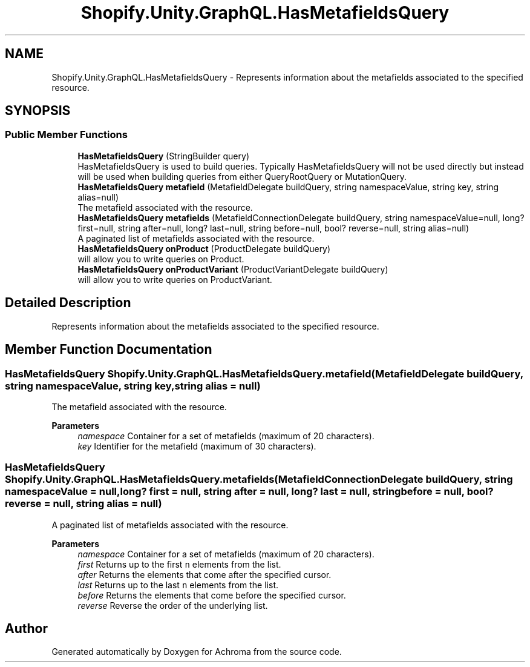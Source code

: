 .TH "Shopify.Unity.GraphQL.HasMetafieldsQuery" 3 "Achroma" \" -*- nroff -*-
.ad l
.nh
.SH NAME
Shopify.Unity.GraphQL.HasMetafieldsQuery \- Represents information about the metafields associated to the specified resource\&.  

.SH SYNOPSIS
.br
.PP
.SS "Public Member Functions"

.in +1c
.ti -1c
.RI "\fBHasMetafieldsQuery\fP (StringBuilder query)"
.br
.RI "HasMetafieldsQuery is used to build queries\&. Typically HasMetafieldsQuery will not be used directly but instead will be used when building queries from either QueryRootQuery or MutationQuery\&. "
.ti -1c
.RI "\fBHasMetafieldsQuery\fP \fBmetafield\fP (MetafieldDelegate buildQuery, string namespaceValue, string key, string alias=null)"
.br
.RI "The metafield associated with the resource\&. "
.ti -1c
.RI "\fBHasMetafieldsQuery\fP \fBmetafields\fP (MetafieldConnectionDelegate buildQuery, string namespaceValue=null, long? first=null, string after=null, long? last=null, string before=null, bool? reverse=null, string alias=null)"
.br
.RI "A paginated list of metafields associated with the resource\&. "
.ti -1c
.RI "\fBHasMetafieldsQuery\fP \fBonProduct\fP (ProductDelegate buildQuery)"
.br
.RI "will allow you to write queries on Product\&. "
.ti -1c
.RI "\fBHasMetafieldsQuery\fP \fBonProductVariant\fP (ProductVariantDelegate buildQuery)"
.br
.RI "will allow you to write queries on ProductVariant\&. "
.in -1c
.SH "Detailed Description"
.PP 
Represents information about the metafields associated to the specified resource\&. 
.SH "Member Function Documentation"
.PP 
.SS "\fBHasMetafieldsQuery\fP Shopify\&.Unity\&.GraphQL\&.HasMetafieldsQuery\&.metafield (MetafieldDelegate buildQuery, string namespaceValue, string key, string alias = \fCnull\fP)"

.PP
The metafield associated with the resource\&. 
.PP
\fBParameters\fP
.RS 4
\fInamespace\fP Container for a set of metafields (maximum of 20 characters)\&. 
.br
\fIkey\fP Identifier for the metafield (maximum of 30 characters)\&. 
.RE
.PP

.SS "\fBHasMetafieldsQuery\fP Shopify\&.Unity\&.GraphQL\&.HasMetafieldsQuery\&.metafields (MetafieldConnectionDelegate buildQuery, string namespaceValue = \fCnull\fP, long? first = \fCnull\fP, string after = \fCnull\fP, long? last = \fCnull\fP, string before = \fCnull\fP, bool? reverse = \fCnull\fP, string alias = \fCnull\fP)"

.PP
A paginated list of metafields associated with the resource\&. 
.PP
\fBParameters\fP
.RS 4
\fInamespace\fP Container for a set of metafields (maximum of 20 characters)\&. 
.br
\fIfirst\fP Returns up to the first \fCn\fP elements from the list\&. 
.br
\fIafter\fP Returns the elements that come after the specified cursor\&. 
.br
\fIlast\fP Returns up to the last \fCn\fP elements from the list\&. 
.br
\fIbefore\fP Returns the elements that come before the specified cursor\&. 
.br
\fIreverse\fP Reverse the order of the underlying list\&. 
.RE
.PP


.SH "Author"
.PP 
Generated automatically by Doxygen for Achroma from the source code\&.
